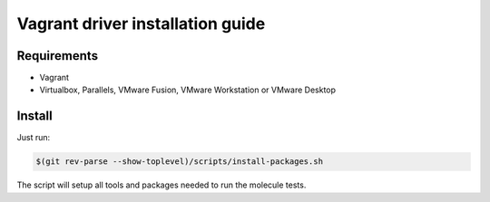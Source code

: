 *********************************
Vagrant driver installation guide
*********************************

Requirements
============

* Vagrant
* Virtualbox, Parallels, VMware Fusion, VMware Workstation or VMware Desktop

Install
=======
Just run:

.. code-block:: bash

    $(git rev-parse --show-toplevel)/scripts/install-packages.sh

The script will setup all tools and packages needed to run the molecule tests.
